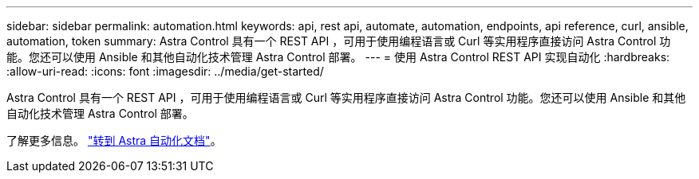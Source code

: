 ---
sidebar: sidebar 
permalink: automation.html 
keywords: api, rest api, automate, automation, endpoints, api reference, curl, ansible, automation, token 
summary: Astra Control 具有一个 REST API ，可用于使用编程语言或 Curl 等实用程序直接访问 Astra Control 功能。您还可以使用 Ansible 和其他自动化技术管理 Astra Control 部署。 
---
= 使用 Astra Control REST API 实现自动化
:hardbreaks:
:allow-uri-read: 
:icons: font
:imagesdir: ../media/get-started/


[role="lead"]
Astra Control 具有一个 REST API ，可用于使用编程语言或 Curl 等实用程序直接访问 Astra Control 功能。您还可以使用 Ansible 和其他自动化技术管理 Astra Control 部署。

了解更多信息。 https://docs.netapp.com/us-en/astra-automation["转到 Astra 自动化文档"^]。
